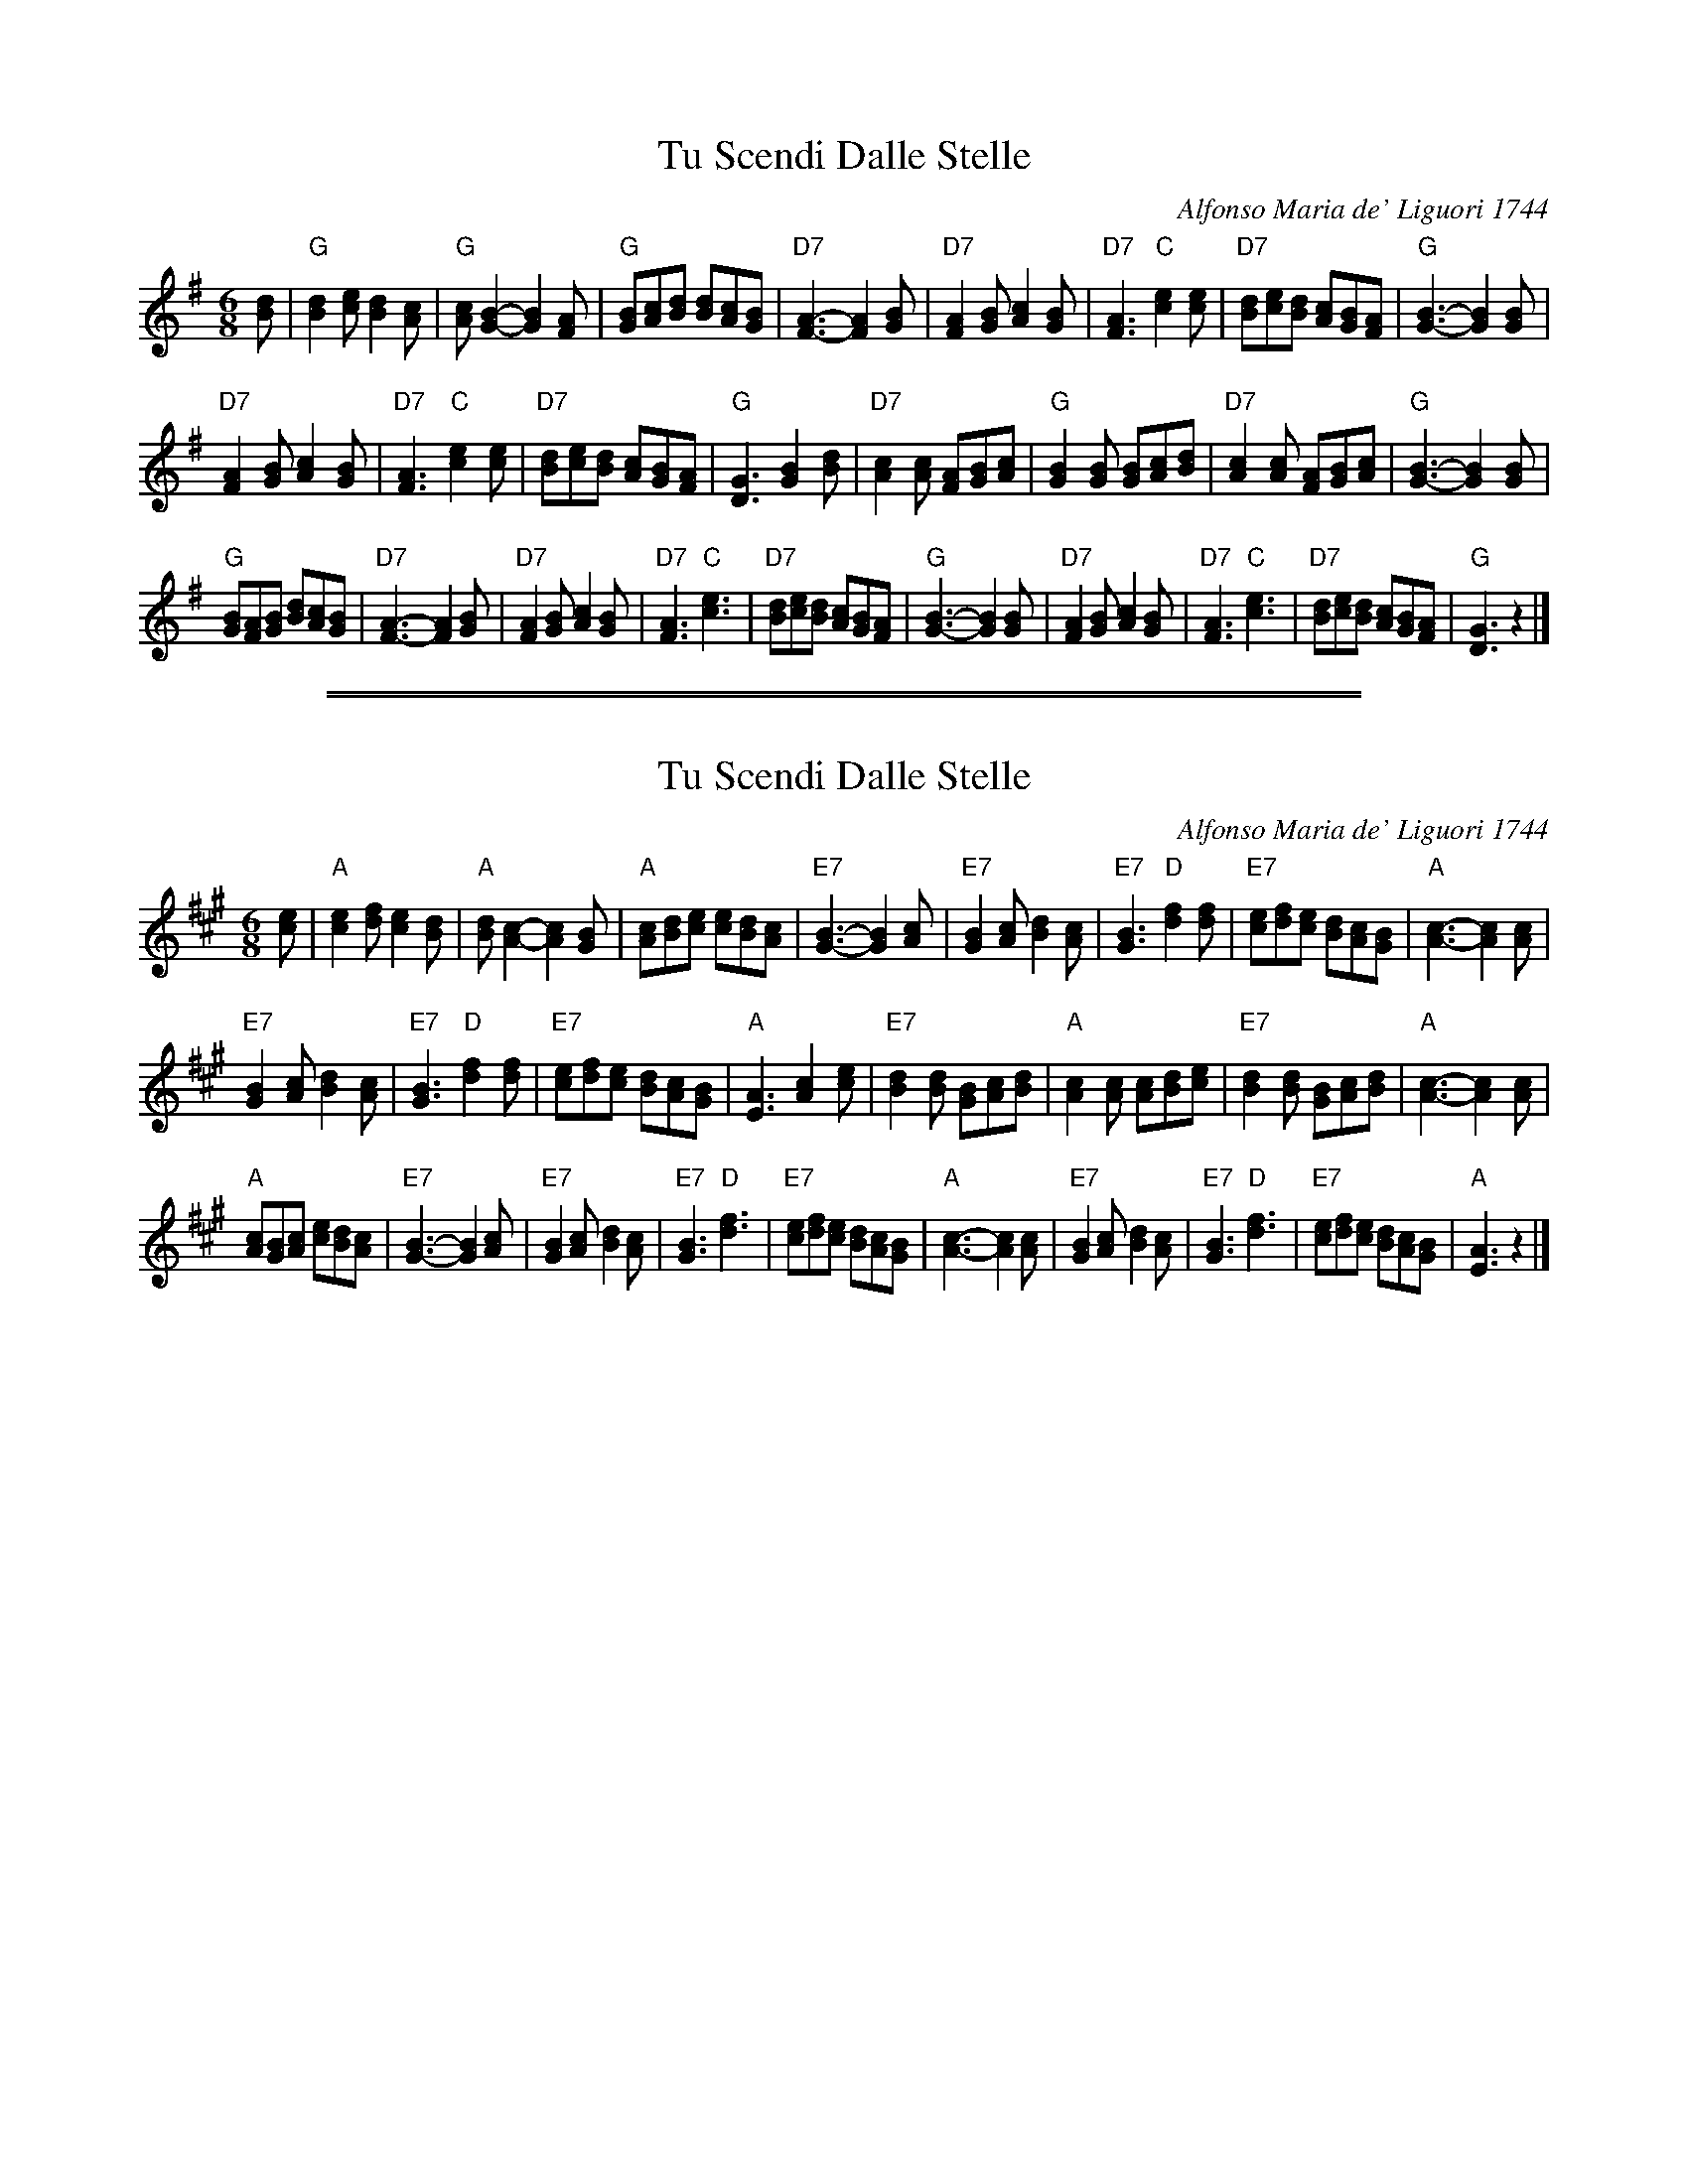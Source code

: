 
X: 1
T: Tu Scendi Dalle Stelle
C: Alfonso Maria de' Liguori 1744
M: 6/8
L: 1/8
K: G
[dB] |\
"G"[d2B2][ec] [d2B2][cA] | "G"[cA][B2G2]- [B2G2][AF] |\
"G"[BG][cA][dB] [dB][cA][BG] | "D7"[A3F3]- [A2F2][BG] |\
"D7"[A2F2][BG] [c2A2][BG] | "D7"[A3F3] "C"[e2c2][ec] |\
"D7"[dB][ec][dB] [cA][BG][AF] | "G"[B3G3]- [B2G2][BG] |
"D7"[A2F2][BG] [c2A2][BG] | "D7"[A3F3] "C"[e2c2][ec] |\
"D7"[dB][ec][dB] [cA][BG][AF] | "G"[G3D3]  [B2G2][dB] |\
"D7"[c2A2][cA] [AF][BG][cA] | "G"[B2G2][BG] [BG][cA][dB] |\
"D7"[c2A2][cA] [AF][BG][cA] | "G"[B3G3]- [B2G2][BG] |
"G"[BG][AF][BG] [dB][cA][BG] | "D7"[A3F3]- [A2F2][BG] |\
"D7"[A2F2][BG] [c2A2][BG] | "D7"[A3F3] "C"[e3c3] |\
"D7"[dB][ec][dB] [cA][BG][AF] |\
"G"[B3G3]- [B2G2][BG] | "D7"[A2F2][BG] [c2A2][BG] |\
"D7"[A3F3] "C"[e3c3] | "D7"[dB][ec][dB] [cA][BG][AF] | "G"[G3D3] z2 |]

%%sep 1 1 500
%%sep 1 1 500

X: 2
T: Tu Scendi Dalle Stelle
C: Alfonso Maria de' Liguori 1744
M: 6/8
L: 1/8
K: A
[ec] |\
"A"[e2c2][fd] [e2c2][dB] | "A"[dB][c2A2]- [c2A2][BG] |\
"A"[cA][dB][ec] [ec][dB][cA] | "E7"[B3G3]- [B2G2][cA] |\
"E7"[B2G2][cA] [d2B2][cA] | "E7"[B3G3] "D"[f2d2][fd] |\
"E7"[ec][fd][ec] [dB][cA][BG] | "A"[c3A3]- [c2A2][cA] |
"E7"[B2G2][cA] [d2B2][cA] | "E7"[B3G3] "D"[f2d2][fd] |\
"E7"[ec][fd][ec] [dB][cA][BG] | "A"[A3E3]  [c2A2][ec] |\
"E7"[d2B2][dB] [BG][cA][dB] | "A"[c2A2][cA] [cA][dB][ec] |\
"E7"[d2B2][dB] [BG][cA][dB] | "A"[c3A3]- [c2A2][cA] |
"A"[cA][BG][cA] [ec][dB][cA] | "E7"[B3G3]- [B2G2][cA] |\
"E7"[B2G2][cA] [d2B2][cA] | "E7"[B3G3] "D"[f3d3] | "E7"[ec][fd][ec] [dB][cA][BG] |\
"A"[c3A3]- [c2A2][cA] | "E7"[B2G2][cA] [d2B2][cA] |\
"E7"[B3G3] "D"[f3d3] | "E7"[ec][fd][ec] [dB][cA][BG] | "A"[A3E3] z2 |]
